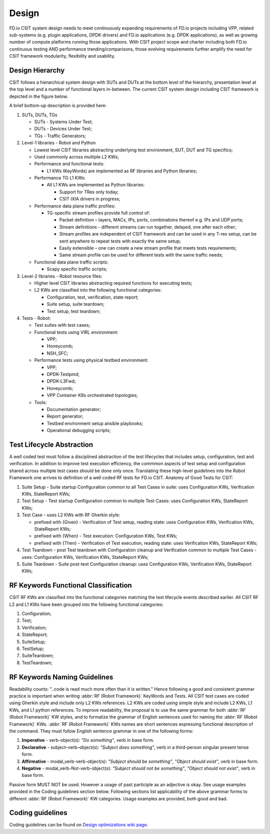 .. _csit-design:

Design
======

FD.io CSIT system design needs to meet continuously expanding
requirements of FD.io projects including VPP, related sub-systems (e.g.
plugin applications, DPDK drivers) and FD.io applications (e.g. DPDK
applications), as well as growing number of compute platforms running
those applications. With CSIT project scope and charter including both
FD.io continuous testing AND performance trending/comparisons, those
evolving requirements further amplify the need for CSIT framework
modularity, flexibility and usability.

Design Hierarchy
----------------

CSIT follows a hierarchical system design with SUTs and DUTs at the
bottom level of the hierarchy, presentation level at the top level and a
number of functional layers in-between. The current CSIT system design
including CSIT framework is depicted in the figure below.

.. only:: latex

    .. raw:: latex

        \begin{figure}[H]
            \centering
                \includesvg[width=0.90\textwidth]{../_tmp/src/csit_framework_documentation/csit_design_picture}
        \end{figure}

.. only:: html

    .. figure:: csit_design_picture.svg
        :alt: FD.io CSIT system design
        :align: center

   *FD.io CSIT system design*

A brief bottom-up description is provided here:

#. SUTs, DUTs, TGs

   - SUTs - Systems Under Test;
   - DUTs - Devices Under Test;
   - TGs - Traffic Generators;

#. Level-1 libraries - Robot and Python

   - Lowest level CSIT libraries abstracting underlying test environment, SUT,
     DUT and TG specifics;
   - Used commonly across multiple L2 KWs;
   - Performance and functional tests:

     - L1 KWs (KeyWords) are implemented as RF libraries and Python
       libraries;

   - Performance TG L1 KWs:

     - All L1 KWs are implemented as Python libraries:

       - Support for TRex only today;
       - CSIT IXIA drivers in progress;

   - Performance data plane traffic profiles:

     - TG-specific stream profiles provide full control of:

       - Packet definition – layers, MACs, IPs, ports, combinations thereof
         e.g. IPs and UDP ports;
       - Stream definitions - different streams can run together, delayed,
         one after each other;
       - Stream profiles are independent of CSIT framework and can be used
         in any T-rex setup, can be sent anywhere to repeat tests with
         exactly the same setup;
       - Easily extensible – one can create a new stream profile that meets
         tests requirements;
       - Same stream profile can be used for different tests with the same
         traffic needs;

   - Functional data plane traffic scripts:

     - Scapy specific traffic scripts;

#. Level-2 libraries - Robot resource files:

   - Higher level CSIT libraries abstracting required functions for executing
     tests;
   - L2 KWs are classified into the following functional categories:

     - Configuration, test, verification, state report;
     - Suite setup, suite teardown;
     - Test setup, test teardown;

#. Tests - Robot:

   - Test suites with test cases;
   - Functional tests using VIRL environment:

     - VPP;
     - Honeycomb;
     - NSH_SFC;

   - Performance tests using physical testbed environment:

     - VPP;
     - DPDK-Testpmd;
     - DPDK-L3Fwd;
     - Honeycomb;
     - VPP Container K8s orchestrated topologies;

   - Tools:

     - Documentation generator;
     - Report generator;
     - Testbed environment setup ansible playbooks;
     - Operational debugging scripts;

Test Lifecycle Abstraction
--------------------------

A well coded test must follow a disciplined abstraction of the test
lifecycles that includes setup, configuration, test and verification. In
addition to improve test execution efficiency, the commmon aspects of
test setup and configuration shared across multiple test cases should be
done only once. Translating these high-level guidelines into the Robot
Framework one arrives to definition of a well coded RF tests for FD.io
CSIT. Anatomy of Good Tests for CSIT:

#. Suite Setup - Suite startup Configuration common to all Test Cases in suite:
   uses Configuration KWs, Verification KWs, StateReport KWs;
#. Test Setup - Test startup Configuration common to multiple Test Cases: uses
   Configuration KWs, StateReport KWs;
#. Test Case - uses L2 KWs with RF Gherkin style:

   - prefixed with {Given} - Verification of Test setup, reading state: uses
     Configuration KWs, Verification KWs, StateReport KWs;
   - prefixed with {When} - Test execution: Configuration KWs, Test KWs;
   - prefixed with {Then} - Verification of Test execution, reading state: uses
     Verification KWs, StateReport KWs;

#. Test Teardown - post Test teardown with Configuration cleanup and
   Verification common to multiple Test Cases - uses: Configuration KWs,
   Verification KWs, StateReport KWs;
#. Suite Teardown - Suite post-test Configuration cleanup: uses Configuration
   KWs, Verification KWs, StateReport KWs;

RF Keywords Functional Classification
-------------------------------------

CSIT RF KWs are classified into the functional categories matching the test
lifecycle events described earlier. All CSIT RF L2 and L1 KWs have been grouped
into the following functional categories:

#. Configuration;
#. Test;
#. Verification;
#. StateReport;
#. SuiteSetup;
#. TestSetup;
#. SuiteTeardown;
#. TestTeardown;

RF Keywords Naming Guidelines
-----------------------------

Readability counts: "..code is read much more often than it is written."
Hence following a good and consistent grammar practice is important when
writing :abbr:`RF (Robot Framework)` KeyWords and Tests. All CSIT test cases
are coded using Gherkin style and include only L2 KWs references. L2 KWs are
coded using simple style and include L2 KWs, L1 KWs, and L1 python references.
To improve readability, the proposal is to use the same grammar for both
:abbr:`RF (Robot Framework)` KW styles, and to formalize the grammar of English
sentences used for naming the :abbr:`RF (Robot Framework)` KWs. :abbr:`RF (Robot
Framework)` KWs names are short sentences expressing functional description of
the command. They must follow English sentence grammar in one of the following
forms:

#. **Imperative** - verb-object(s): *"Do something"*, verb in base form.
#. **Declarative** - subject–verb–object(s): *"Subject does something"*, verb in
   a third-person singular present tense form.
#. **Affirmative** - modal_verb-verb-object(s): *"Subject should be something"*,
   *"Object should exist"*, verb in base form.
#. **Negative** - modal_verb-Not-verb-object(s): *"Subject should not be
   something"*, *"Object should not exist"*, verb in base form.

Passive form MUST NOT be used. However a usage of past participle as an
adjective is okay. See usage examples provided in the Coding guidelines
section below. Following sections list applicability of the above
grammar forms to different :abbr:`RF (Robot Framework)` KW categories. Usage
examples are provided, both good and bad.

Coding guidelines
-----------------

Coding guidelines can be found on `Design optimizations wiki page
<https://wiki.fd.io/view/CSIT/Design_Optimizations>`_.
